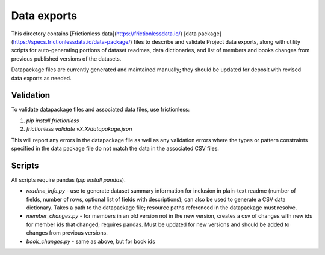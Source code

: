 Data exports
============

This directory contains [Frictionless data](https://frictionlessdata.io/) [data package](https://specs.frictionlessdata.io/data-package/)
files to describe and validate Project data exports, along with utility scripts for auto-generating portions of dataset readmes, data dictionaries, and list of members and books changes from previous published versions of the datasets.

Datapackage files are currently generated and maintained manually; they should be updated
for deposit with revised data exports as needed.

Validation
^^^^^^^^^^

To validate datapackage files and associated data files, use frictionless:

1. `pip install frictionless`
2. `frictionless validate vX.X/datapakage.json`

This will report any errors in the datapackage file as well as any validation errors where the types or pattern constraints specified in the data package file do not match the data in the associated CSV files.


Scripts
^^^^^^^

All scripts require pandas (`pip install pandas`).

- `readme_info.py` - use to generate dataset summary information for inclusion in plain-text readme (number of fields, number of rows, optional list of fields with descriptions); can also be used to generate a CSV data dictionary. Takes a path to the datapackage file; resource paths referenced in the datapackage must resolve.
- `member_changes.py` - for members in an old version not in the new version, creates a csv of changes with new ids for member ids that changed; requires pandas. Must be updated for new versions and should be added to changes from previous versions.
- `book_changes.py` - same as above, but for book ids